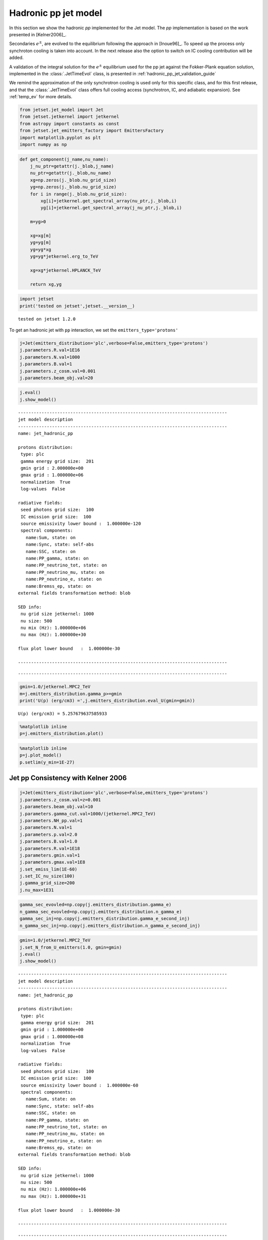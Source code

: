 .. _hadronic_pp_jet_guide:

Hadronic pp jet model
=====================

In this section we show the hadronic `pp` implemented for the Jet model. The `pp` implementation is based on the work presented in [Kelner2006]_.

Secondaries :math:`e^{\pm}`, are evolved to the equilibrium following the approach in [Inoue96]_. To speed up the process only synchroton cooling is taken into account. In the next release also the option to switch on IC cooling contribution will be added.  

A validation of the integral solution for the :math:`e^{\pm}` equilibrium used for the pp jet against the Fokker-Plank equation solution, implemented in the  :class:`.JetTimeEvol` class, is presented in  :ref:`hadronic_pp_jet_validation_guide`

We remind the approximation of the only synchrotron cooling is used only for this specific class, and for this first release, and that the :class:`.JetTimeEvol` class offers full cooling access (synchrotron, IC, and adiabatic expansion). See :ref:`temp_ev` for more details.

.. code:: ipython3

    from jetset.jet_model import Jet
    from jetset.jetkernel import jetkernel
    from astropy import constants as const
    from jetset.jet_emitters_factory import EmittersFactory
    import matplotlib.pyplot as plt
    import numpy as np

.. code:: ipython3

    def get_component(j_name,nu_name):
        j_nu_ptr=getattr(j._blob,j_name)
        nu_ptr=getattr(j._blob,nu_name)
        xg=np.zeros(j._blob.nu_grid_size)
        yg=np.zeros(j._blob.nu_grid_size)
        for i in range(j._blob.nu_grid_size):
            xg[i]=jetkernel.get_spectral_array(nu_ptr,j._blob,i)
            yg[i]=jetkernel.get_spectral_array(j_nu_ptr,j._blob,i)
        
        m=yg>0
    
        xg=xg[m]
        yg=yg[m]
        yg=yg*xg
        yg=yg*jetkernel.erg_to_TeV
    
        xg=xg*jetkernel.HPLANCK_TeV
        
        return xg,yg
    


.. code:: ipython3

    import jetset
    print('tested on jetset',jetset.__version__)


.. parsed-literal::

    tested on jetset 1.2.0


To get an hadronic jet with ``pp`` interaction, we set the
``emitters_type='protons'``

.. code:: ipython3

    j=Jet(emitters_distribution='plc',verbose=False,emitters_type='protons')
    j.parameters.R.val=1E16
    j.parameters.N.val=1000
    j.parameters.B.val=1
    j.parameters.z_cosm.val=0.001
    j.parameters.beam_obj.val=20


.. code:: ipython3

    
    j.eval()
    j.show_model()



.. parsed-literal::

    
    --------------------------------------------------------------------------------
    jet model description
    --------------------------------------------------------------------------------
    name: jet_hadronic_pp  
    
    protons distribution:
     type: plc  
     gamma energy grid size:  201
     gmin grid : 2.000000e+00
     gmax grid : 1.000000e+06
     normalization  True
     log-values  False
    
    radiative fields:
     seed photons grid size:  100
     IC emission grid size:  100
     source emissivity lower bound :  1.000000e-120
     spectral components:
       name:Sum, state: on
       name:Sync, state: self-abs
       name:SSC, state: on
       name:PP_gamma, state: on
       name:PP_neutrino_tot, state: on
       name:PP_neutrino_mu, state: on
       name:PP_neutrino_e, state: on
       name:Bremss_ep, state: on
    external fields transformation method: blob
    
    SED info:
     nu grid size jetkernel: 1000
     nu size: 500
     nu mix (Hz): 1.000000e+06
     nu max (Hz): 1.000000e+30
    
    flux plot lower bound   :  1.000000e-30
    
    --------------------------------------------------------------------------------



.. raw:: html

    <i>Table length=11</i>
    <table id="table140445796917152-141351" class="table-striped table-bordered table-condensed">
    <thead><tr><th>model name</th><th>name</th><th>par type</th><th>units</th><th>val</th><th>phys. bound. min</th><th>phys. bound. max</th><th>log</th><th>frozen</th></tr></thead>
    <tr><td>jet_hadronic_pp</td><td>R</td><td>region_size</td><td>cm</td><td>1.000000e+16</td><td>1.000000e+03</td><td>1.000000e+30</td><td>False</td><td>False</td></tr>
    <tr><td>jet_hadronic_pp</td><td>R_H</td><td>region_position</td><td>cm</td><td>1.000000e+17</td><td>0.000000e+00</td><td>--</td><td>False</td><td>True</td></tr>
    <tr><td>jet_hadronic_pp</td><td>B</td><td>magnetic_field</td><td>gauss</td><td>1.000000e+00</td><td>0.000000e+00</td><td>--</td><td>False</td><td>False</td></tr>
    <tr><td>jet_hadronic_pp</td><td>beam_obj</td><td>beaming</td><td>lorentz-factor*</td><td>2.000000e+01</td><td>1.000000e-04</td><td>--</td><td>False</td><td>False</td></tr>
    <tr><td>jet_hadronic_pp</td><td>z_cosm</td><td>redshift</td><td></td><td>1.000000e-03</td><td>0.000000e+00</td><td>--</td><td>False</td><td>False</td></tr>
    <tr><td>jet_hadronic_pp</td><td>gmin</td><td>low-energy-cut-off</td><td>lorentz-factor*</td><td>2.000000e+00</td><td>1.000000e+00</td><td>1.000000e+09</td><td>False</td><td>False</td></tr>
    <tr><td>jet_hadronic_pp</td><td>gmax</td><td>high-energy-cut-off</td><td>lorentz-factor*</td><td>1.000000e+06</td><td>1.000000e+00</td><td>1.000000e+15</td><td>False</td><td>False</td></tr>
    <tr><td>jet_hadronic_pp</td><td>N</td><td>emitters_density</td><td>1 / cm3</td><td>1.000000e+03</td><td>0.000000e+00</td><td>--</td><td>False</td><td>False</td></tr>
    <tr><td>jet_hadronic_pp</td><td>NH_pp</td><td>target_density</td><td>1 / cm3</td><td>1.000000e+00</td><td>0.000000e+00</td><td>--</td><td>False</td><td>False</td></tr>
    <tr><td>jet_hadronic_pp</td><td>gamma_cut</td><td>turn-over-energy</td><td>lorentz-factor*</td><td>1.000000e+04</td><td>1.000000e+00</td><td>1.000000e+09</td><td>False</td><td>False</td></tr>
    <tr><td>jet_hadronic_pp</td><td>p</td><td>LE_spectral_slope</td><td></td><td>2.000000e+00</td><td>-1.000000e+01</td><td>1.000000e+01</td><td>False</td><td>False</td></tr>
    </table><style>table.dataTable {clear: both; width: auto !important; margin: 0 !important;}
    .dataTables_info, .dataTables_length, .dataTables_filter, .dataTables_paginate{
    display: inline-block; margin-right: 1em; }
    .paginate_button { margin-right: 5px; }
    </style>
    <script>
    
    var astropy_sort_num = function(a, b) {
        var a_num = parseFloat(a);
        var b_num = parseFloat(b);
    
        if (isNaN(a_num) && isNaN(b_num))
            return ((a < b) ? -1 : ((a > b) ? 1 : 0));
        else if (!isNaN(a_num) && !isNaN(b_num))
            return ((a_num < b_num) ? -1 : ((a_num > b_num) ? 1 : 0));
        else
            return isNaN(a_num) ? -1 : 1;
    }
    
    require.config({paths: {
        datatables: 'https://cdn.datatables.net/1.10.12/js/jquery.dataTables.min'
    }});
    require(["datatables"], function(){
        console.log("$('#table140445796917152-141351').dataTable()");
    
    jQuery.extend( jQuery.fn.dataTableExt.oSort, {
        "optionalnum-asc": astropy_sort_num,
        "optionalnum-desc": function (a,b) { return -astropy_sort_num(a, b); }
    });
    
        $('#table140445796917152-141351').dataTable({
            order: [],
            pageLength: 100,
            lengthMenu: [[10, 25, 50, 100, 500, 1000, -1], [10, 25, 50, 100, 500, 1000, 'All']],
            pagingType: "full_numbers",
            columnDefs: [{targets: [4, 5, 6], type: "optionalnum"}]
        });
    });
    </script>



.. parsed-literal::

    --------------------------------------------------------------------------------


.. code:: ipython3

    gmin=1.0/jetkernel.MPC2_TeV
    m=j.emitters_distribution.gamma_p>=gmin
    print('U(p) (erg/cm3) =',j.emitters_distribution.eval_U(gmin=gmin))


.. parsed-literal::

    U(p) (erg/cm3) = 5.257679637585933


.. code:: ipython3

    %matplotlib inline
    p=j.emitters_distribution.plot()



.. image:: hadronic_files/hadronic_13_0.png


.. code:: ipython3

    %matplotlib inline
    p=j.plot_model()
    p.setlim(y_min=1E-27)



.. image:: hadronic_files/hadronic_14_0.png


Jet pp Consistency with Kelner 2006
-----------------------------------

.. code:: ipython3

    j=Jet(emitters_distribution='plc',verbose=False,emitters_type='protons')
    j.parameters.z_cosm.val=z=0.001
    j.parameters.beam_obj.val=10
    j.parameters.gamma_cut.val=1000/(jetkernel.MPC2_TeV)
    j.parameters.NH_pp.val=1
    j.parameters.N.val=1
    j.parameters.p.val=2.0
    j.parameters.B.val=1.0
    j.parameters.R.val=1E18
    j.parameters.gmin.val=1
    j.parameters.gmax.val=1E8
    j.set_emiss_lim(1E-60)
    j.set_IC_nu_size(100)
    j.gamma_grid_size=200
    j.nu_max=1E31


.. code:: ipython3

    gamma_sec_evovled=np.copy(j.emitters_distribution.gamma_e)
    n_gamma_sec_evovled=np.copy(j.emitters_distribution.n_gamma_e)
    gamma_sec_inj=np.copy(j.emitters_distribution.gamma_e_second_inj)
    n_gamma_sec_inj=np.copy(j.emitters_distribution.n_gamma_e_second_inj)


.. code:: ipython3

    gmin=1.0/jetkernel.MPC2_TeV
    j.set_N_from_U_emitters(1.0, gmin=gmin)
    j.eval()
    j.show_model()


.. parsed-literal::

    
    --------------------------------------------------------------------------------
    jet model description
    --------------------------------------------------------------------------------
    name: jet_hadronic_pp  
    
    protons distribution:
     type: plc  
     gamma energy grid size:  201
     gmin grid : 1.000000e+00
     gmax grid : 1.000000e+08
     normalization  True
     log-values  False
    
    radiative fields:
     seed photons grid size:  100
     IC emission grid size:  100
     source emissivity lower bound :  1.000000e-60
     spectral components:
       name:Sum, state: on
       name:Sync, state: self-abs
       name:SSC, state: on
       name:PP_gamma, state: on
       name:PP_neutrino_tot, state: on
       name:PP_neutrino_mu, state: on
       name:PP_neutrino_e, state: on
       name:Bremss_ep, state: on
    external fields transformation method: blob
    
    SED info:
     nu grid size jetkernel: 1000
     nu size: 500
     nu mix (Hz): 1.000000e+06
     nu max (Hz): 1.000000e+31
    
    flux plot lower bound   :  1.000000e-30
    
    --------------------------------------------------------------------------------



.. raw:: html

    <i>Table length=11</i>
    <table id="table140445820183360-71078" class="table-striped table-bordered table-condensed">
    <thead><tr><th>model name</th><th>name</th><th>par type</th><th>units</th><th>val</th><th>phys. bound. min</th><th>phys. bound. max</th><th>log</th><th>frozen</th></tr></thead>
    <tr><td>jet_hadronic_pp</td><td>R</td><td>region_size</td><td>cm</td><td>1.000000e+18</td><td>1.000000e+03</td><td>1.000000e+30</td><td>False</td><td>False</td></tr>
    <tr><td>jet_hadronic_pp</td><td>R_H</td><td>region_position</td><td>cm</td><td>1.000000e+17</td><td>0.000000e+00</td><td>--</td><td>False</td><td>True</td></tr>
    <tr><td>jet_hadronic_pp</td><td>B</td><td>magnetic_field</td><td>gauss</td><td>1.000000e+00</td><td>0.000000e+00</td><td>--</td><td>False</td><td>False</td></tr>
    <tr><td>jet_hadronic_pp</td><td>beam_obj</td><td>beaming</td><td>lorentz-factor*</td><td>1.000000e+01</td><td>1.000000e-04</td><td>--</td><td>False</td><td>False</td></tr>
    <tr><td>jet_hadronic_pp</td><td>z_cosm</td><td>redshift</td><td></td><td>1.000000e-03</td><td>0.000000e+00</td><td>--</td><td>False</td><td>False</td></tr>
    <tr><td>jet_hadronic_pp</td><td>gmin</td><td>low-energy-cut-off</td><td>lorentz-factor*</td><td>1.000000e+00</td><td>1.000000e+00</td><td>1.000000e+09</td><td>False</td><td>False</td></tr>
    <tr><td>jet_hadronic_pp</td><td>gmax</td><td>high-energy-cut-off</td><td>lorentz-factor*</td><td>1.000000e+08</td><td>1.000000e+00</td><td>1.000000e+15</td><td>False</td><td>False</td></tr>
    <tr><td>jet_hadronic_pp</td><td>N</td><td>emitters_density</td><td>1 / cm3</td><td>1.058009e+02</td><td>0.000000e+00</td><td>--</td><td>False</td><td>False</td></tr>
    <tr><td>jet_hadronic_pp</td><td>NH_pp</td><td>target_density</td><td>1 / cm3</td><td>1.000000e+00</td><td>0.000000e+00</td><td>--</td><td>False</td><td>False</td></tr>
    <tr><td>jet_hadronic_pp</td><td>gamma_cut</td><td>turn-over-energy</td><td>lorentz-factor*</td><td>1.065789e+06</td><td>1.000000e+00</td><td>1.000000e+09</td><td>False</td><td>False</td></tr>
    <tr><td>jet_hadronic_pp</td><td>p</td><td>LE_spectral_slope</td><td></td><td>2.000000e+00</td><td>-1.000000e+01</td><td>1.000000e+01</td><td>False</td><td>False</td></tr>
    </table><style>table.dataTable {clear: both; width: auto !important; margin: 0 !important;}
    .dataTables_info, .dataTables_length, .dataTables_filter, .dataTables_paginate{
    display: inline-block; margin-right: 1em; }
    .paginate_button { margin-right: 5px; }
    </style>
    <script>
    
    var astropy_sort_num = function(a, b) {
        var a_num = parseFloat(a);
        var b_num = parseFloat(b);
    
        if (isNaN(a_num) && isNaN(b_num))
            return ((a < b) ? -1 : ((a > b) ? 1 : 0));
        else if (!isNaN(a_num) && !isNaN(b_num))
            return ((a_num < b_num) ? -1 : ((a_num > b_num) ? 1 : 0));
        else
            return isNaN(a_num) ? -1 : 1;
    }
    
    require.config({paths: {
        datatables: 'https://cdn.datatables.net/1.10.12/js/jquery.dataTables.min'
    }});
    require(["datatables"], function(){
        console.log("$('#table140445820183360-71078').dataTable()");
    
    jQuery.extend( jQuery.fn.dataTableExt.oSort, {
        "optionalnum-asc": astropy_sort_num,
        "optionalnum-desc": function (a,b) { return -astropy_sort_num(a, b); }
    });
    
        $('#table140445820183360-71078').dataTable({
            order: [],
            pageLength: 100,
            lengthMenu: [[10, 25, 50, 100, 500, 1000, -1], [10, 25, 50, 100, 500, 1000, 'All']],
            pagingType: "full_numbers",
            columnDefs: [{targets: [4, 5, 6], type: "optionalnum"}]
        });
    });
    </script>



.. parsed-literal::

    --------------------------------------------------------------------------------


.. code:: ipython3

    m=j.emitters_distribution.gamma_p>=gmin
    print('U(p) (erg/cm3) =',j.emitters_distribution.eval_U(gmin=gmin))


.. parsed-literal::

    U(p) (erg/cm3) = 1.0


.. code:: ipython3

    %matplotlib inline
    p=j.emitters_distribution.plot()



.. image:: hadronic_files/hadronic_20_0.png


.. code:: ipython3

    #Fig 12 Kelner 2006
    %matplotlib inline
    
    
    #j_nu_pp rate
    xg,yg= get_component('j_pp_gamma','nu_pp_gamma')
    x_nu_e,y_nu_e= get_component('j_pp_neutrino_e','nu_pp_neutrino_e')
    x_nu_mu,y_nu_mu= get_component('j_pp_neutrino_mu','nu_pp_neutrino_mu')
    x_nu_tot,y_nu_tot= get_component('j_pp_neutrino_tot','nu_pp_neutrino_tot')
    x_nu_mu_2=x_nu_mu
    y_nu_2=(y_nu_tot-y_nu_mu)*np.pi*4
    x_nu_mu_1=x_nu_mu
    y_nu_mu_1=(y_nu_mu-y_nu_2)*np.pi*4
    
    yg=yg*np.pi*4
    y_nu_mu=y_nu_mu*np.pi*4
    y_nu_e=y_nu_e*np.pi*4
    #e-  rate
    x_inj=np.copy(j.emitters_distribution.gamma_e_second_inj)
    y_inj=np.copy(j.emitters_distribution.n_gamma_e_second_inj)
    y_e=y_inj*x_inj*x_inj*jetkernel.MEC2_TeV
    x_e=x_inj*0.5E6/1E12
    
    plt.loglog(xg,yg,label='gamma')
    plt.loglog(x_e,y_e,label='e-')
    plt.loglog(x_nu_e,y_nu_e,'--',label='nu_e')
    plt.loglog(x_nu_mu,y_nu_mu,label='nu_mu')
    
    #plt.loglog(x_nu_mu_1,y_nu_mu_1,label='nu_mu_1')
    
    plt.ylim(1E-19,3E-17)#
    plt.xlim(1E-5,1E6)
    
    plt.legend()
    plt.axhline(2.15E-17,ls='--',c='b')
    plt.axhline(8.5E-18,ls='--',c='orange')
    plt.axhline(1.1E-17,ls='--',c='r')





.. parsed-literal::

    <matplotlib.lines.Line2D at 0x7fbc161dbca0>




.. image:: hadronic_files/hadronic_21_1.png


.. code:: ipython3

    #Fig 14 left panel
    %matplotlib inline
    y1=yg/(xg*xg)
    plt.plot(xg*1E6,y1/y1.max(),label='gamma')
    
    y1=y_e/(x_e*x_e)
    m=y_e>0
    plt.plot(x_e[m]*1E6,2*y1[m]/y1[m].max(),label='e-')
    
    #y1=y_nu_tot/(x_nu_tot*x_nu_tot)
    #m=y1>0
    #plt.plot(x_nu_tot[m]*1E6,3*y1[m]/y1[m].max(),label='nu_tot')
    y1=y_nu_mu_1/(x_nu_mu_1*x_nu_mu_1)
    m=y1>0
    plt.plot(x_nu_mu_1[m]*1E6,4*y1[m]/y1[m].max(),label='nu_mu_1')
    
    y1=y_nu_mu/(x_nu_mu*x_nu_mu)
    m=y1>0
    plt.plot(x_nu_mu[m]*1E6,5*y1[m]/y1[m].max(),label='nu_mu')
    
    #plt.xlim(1E-5,2E2)
    plt.axvline(70)
    plt.axvline(50)
    plt.axvline(30)
    plt.legend()
    plt.xlim(10,175)





.. parsed-literal::

    (10.0, 175.0)




.. image:: hadronic_files/hadronic_22_1.png


.. bibliography:: references.rst
